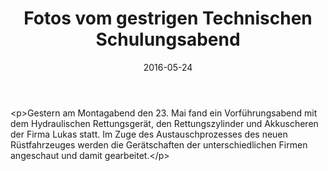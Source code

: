#+TITLE: Fotos vom gestrigen Technischen Schulungsabend
#+DATE: 2016-05-24
#+FACEBOOK_URL: https://facebook.com/ffwenns/posts/1117489488326175

<p>Gestern am Montagabend den 23. Mai fand ein Vorführungsabend mit dem Hydraulischen Rettungsgerät, den Rettungszylinder und Akkuscheren der Firma Lukas statt. Im Zuge des Austauschprozesses des neuen Rüstfahrzeuges werden die Gerätschaften der unterschiedlichen Firmen angeschaut und damit gearbeitet.</p>
